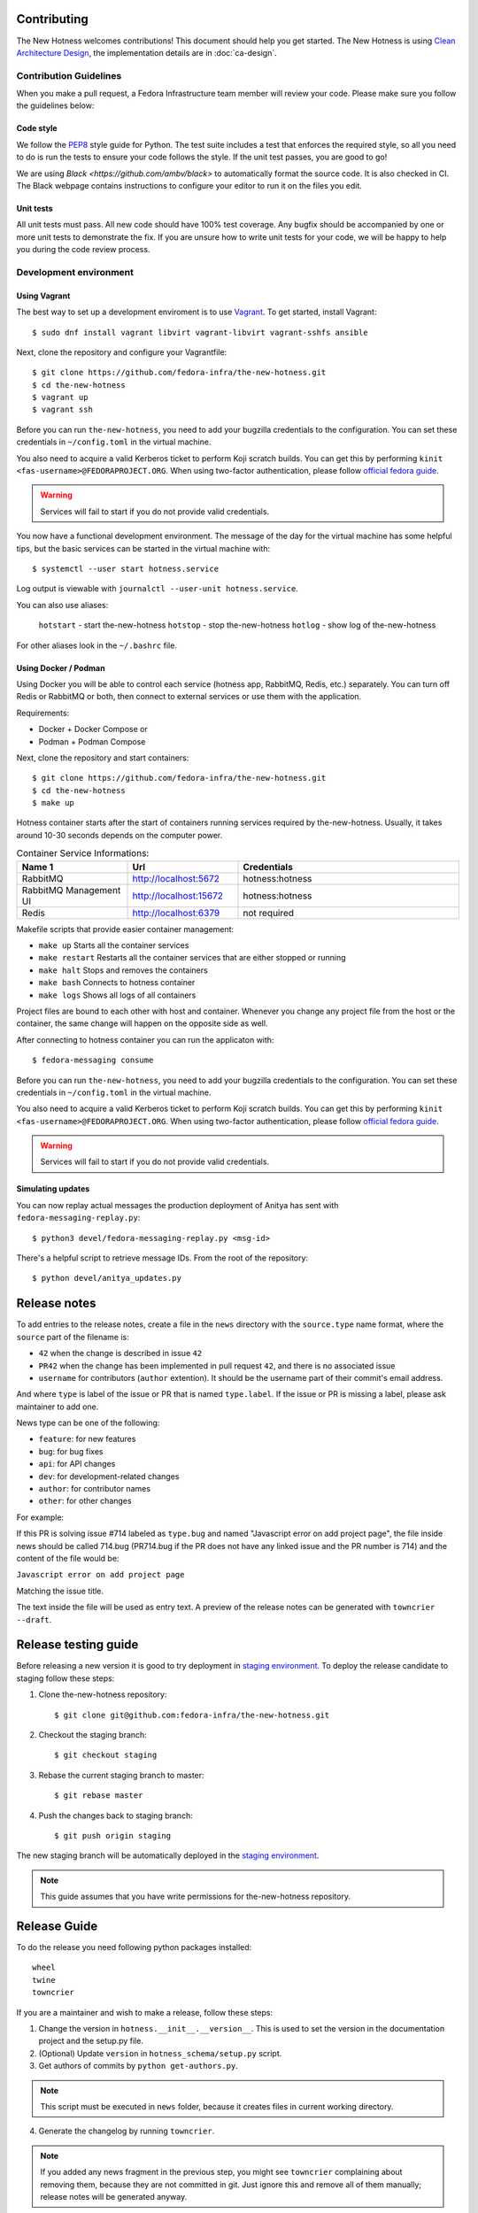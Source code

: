 Contributing
============

The New Hotness welcomes contributions! This document should help you get started.
The New Hotness is using
`Clean Architecture Design <https://www.freecodecamp.org/news/a-quick-introduction-to-clean-architecture-990c014448d2/>`_,
the implementation details are in :doc:`ca-design`.


Contribution Guidelines
-----------------------

When you make a pull request, a Fedora Infrastructure team member will review your
code. Please make sure you follow the guidelines below:

Code style
^^^^^^^^^^

We follow the `PEP8 <https://www.python.org/dev/peps/pep-0008/>`_ style guide for Python.
The test suite includes a test that enforces the required style, so all you need to do is
run the tests to ensure your code follows the style. If the unit test passes, you are
good to go!

We are using `Black <https://github.com/ambv/black>` to automatically format
the source code. It is also checked in CI. The Black webpage contains
instructions to configure your editor to run it on the files you edit.

Unit tests
^^^^^^^^^^

All unit tests must pass. All new code should have 100% test coverage.
Any bugfix should be accompanied by one or more unit tests to demonstrate the fix.
If you are unsure how to write unit tests for your code,
we will be happy to help you during the code review process.


Development environment
-----------------------

Using Vagrant
^^^^^^^^^^^^^

The best way to set up a development enviroment is to use `Vagrant <https://vagrantup.com/>`_.
To get started, install Vagrant::

    $ sudo dnf install vagrant libvirt vagrant-libvirt vagrant-sshfs ansible

Next, clone the repository and configure your Vagrantfile::

    $ git clone https://github.com/fedora-infra/the-new-hotness.git
    $ cd the-new-hotness
    $ vagrant up
    $ vagrant ssh

Before you can run ``the-new-hotness``, you need to add your bugzilla credentials
to the configuration. You can set these credentials in ``~/config.toml``
in the virtual machine.

You also need to acquire a valid Kerberos ticket to perform Koji scratch builds.
You can get this by performing ``kinit <fas-username>@FEDORAPROJECT.ORG``.
When using two-factor authentication, please follow `official fedora guide
<https://docs.fedoraproject.org/en-US/fedora-accounts/user/#pkinit>`_.

.. warning::
    Services will fail to start if you do not provide valid credentials.

You now have a functional development environment. The message of the day for the virtual machine
has some helpful tips, but the basic services can be started in the virtual machine with::

    $ systemctl --user start hotness.service

Log output is viewable with ``journalctl --user-unit hotness.service``.

You can also use aliases:

   ``hotstart`` - start the-new-hotness
   ``hotstop`` - stop the-new-hotness
   ``hotlog`` - show log of the-new-hotness

For other aliases look in the ``~/.bashrc`` file.

Using Docker / Podman
^^^^^^^^^^^^^^^^^^^^^

Using Docker you will be able to control each service (hotness app, RabbitMQ, Redis, etc.) separately. You can turn off Redis or RabbitMQ or both, then connect to external services or use them with the application.

Requirements:

* Docker + Docker Compose
  or
* Podman + Podman Compose

Next, clone the repository and start containers::

    $ git clone https://github.com/fedora-infra/the-new-hotness.git
    $ cd the-new-hotness
    $ make up

Hotness container starts after the start of containers running services required by the-new-hotness. Usually, it takes around 10-30 seconds depends on the computer power.

.. list-table:: Container Service Informations:
   :widths: 25 25 50
   :header-rows: 1

   * - Name 1
     - Url
     - Credentials
   * - RabbitMQ
     - http://localhost:5672
     - hotness:hotness
   * - RabbitMQ Management UI
     - http://localhost:15672
     - hotness:hotness
   * - Redis
     - http://localhost:6379
     - not required

Makefile scripts that provide easier container management:

* ``make up`` Starts all the container services
* ``make restart`` Restarts all the container services that are either stopped or running
* ``make halt`` Stops and removes the containers
* ``make bash`` Connects to hotness container
* ``make logs`` Shows all logs of all containers

Project files are bound to each other with host and container. Whenever you change any project file from the host or the container, the same change will happen on the opposite side as well.

After connecting to hotness container you can run the applicaton with::

    $ fedora-messaging consume

Before you can run ``the-new-hotness``, you need to add your bugzilla credentials
to the configuration. You can set these credentials in ``~/config.toml``
in the virtual machine.

You also need to acquire a valid Kerberos ticket to perform Koji scratch builds.
You can get this by performing ``kinit <fas-username>@FEDORAPROJECT.ORG``.
When using two-factor authentication, please follow `official fedora guide
<https://docs.fedoraproject.org/en-US/fedora-accounts/user/#pkinit>`_.

.. warning::
    Services will fail to start if you do not provide valid credentials.


Simulating updates
^^^^^^^^^^^^^^^^^^

You can now replay actual messages the production deployment of Anitya has sent
with ``fedora-messaging-replay.py``::

    $ python3 devel/fedora-messaging-replay.py <msg-id>

There's a helpful script to retrieve message IDs. From the root of the repository::

    $ python devel/anitya_updates.py

Release notes
=============

To add entries to the release notes, create a file in the ``news`` directory
with the ``source.type`` name format, where the ``source`` part of the filename is:

* ``42`` when the change is described in issue ``42``
* ``PR42`` when the change has been implemented in pull request ``42``, and
  there is no associated issue
* ``username`` for contributors (``author`` extention). It should be the
  username part of their commit's email address.

And where ``type`` is label of the issue or PR that is named ``type.label``. If the issue or PR is missing a label, please ask maintainer to add one.

News type can be one of the following:

* ``feature``: for new features
* ``bug``: for bug fixes
* ``api``: for API changes
* ``dev``: for development-related changes
* ``author``: for contributor names
* ``other``: for other changes
  
For example:

If this PR is solving issue #714 labeled as ``type.bug`` and named "Javascript error on add project page",
the file inside news should be called 714.bug (PR714.bug if the PR does not have any linked issue and the PR number is 714)
and the content of the file would be:

``Javascript error on add project page``

Matching the issue title.

The text inside the file will be used as entry text.
A preview of the release notes can be generated with ``towncrier --draft``.

Release testing guide
=====================

Before releasing a new version it is good to try deployment in `staging environment <https://os.stg.fedoraproject.org>`_.
To deploy the release candidate to staging follow these steps:

1. Clone the-new-hotness repository::

    $ git clone git@github.com:fedora-infra/the-new-hotness.git

2. Checkout the staging branch::

    $ git checkout staging

3. Rebase the current staging branch to master::

    $ git rebase master

4. Push the changes back to staging branch::

    $ git push origin staging

The new staging branch will be automatically deployed in the `staging environment <https://os.stg.fedoraproject.org>`_.

.. note::
    This guide assumes that you have write permissions for the-new-hotness repository.

Release Guide
=============

To do the release you need following python packages installed::

    wheel
    twine
    towncrier

If you are a maintainer and wish to make a release, follow these steps:

1. Change the version in ``hotness.__init__.__version__``. This is used to set the
   version in the documentation project and the setup.py file.

2. (Optional) Update ``version`` in ``hotness_schema/setup.py`` script.

3. Get authors of commits by ``python get-authors.py``.

.. note::
   This script must be executed in ``news`` folder, because it
   creates files in current working directory.

4. Generate the changelog by running ``towncrier``.

.. note::
    If you added any news fragment in the previous step, you might see ``towncrier``
    complaining about removing them, because they are not committed in git.
    Just ignore this and remove all of them manually; release notes will be generated
    anyway.

5. Remove every remaining news fragment from ``news`` folder.

6. Commit your changes with message *the-new-hotness <version>*.

7. Tag a release with ``git tag -s <version>``.

8. Don't forget to ``git push --tags``.

9. Build the Python packages with ``python setup.py sdist bdist_wheel``.

10. Upload the packages with ``twine upload dist/<dists>``.

11. (Optional) Repeat steps 9 and 10 in ``hotness_schema`` folder.

12. Create new release on `GitHub releases <https://github.com/fedora-infra/the-new-hotness/releases>`_.

13. Deploy the new version in staging::

     $ git checkout staging
     $ git rebase master
     $ git push origin staging

14. When successfully tested in staging deploy to production::

     $ git checkout production
     $ git rebase staging
     $ git push origin production

.. note::
    Optional steps are required only if you want to release a new version of message schema.

